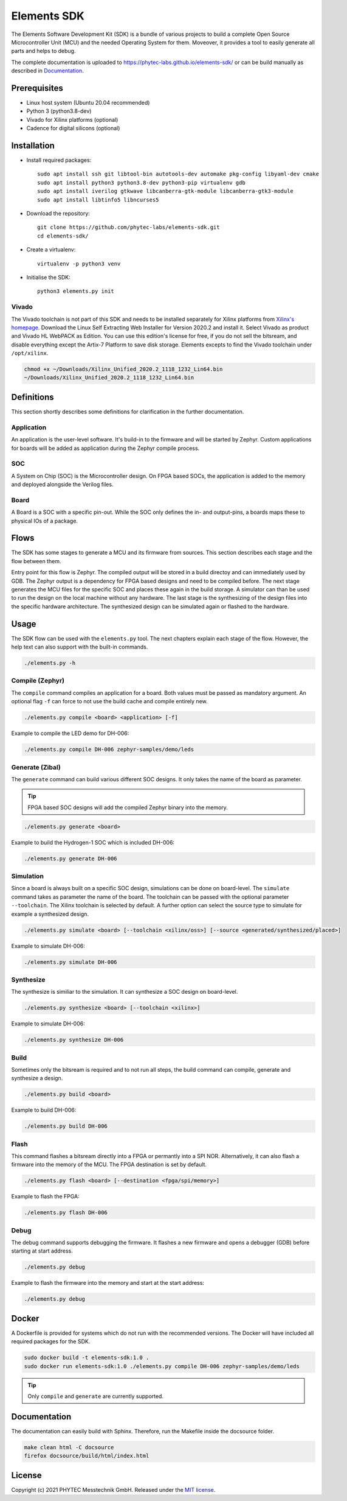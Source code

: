 Elements SDK
============

The Elements Software Development Kit (SDK) is a bundle of various projects to build a complete
Open Source Microcontroller Unit (MCU) and the needed Operating System for them. Moveover, it
provides a tool to easily generate all parts and helps to debug.

The complete documentation is uploaded to `https://phytec-labs.github.io/elements-sdk/`_ or can be
build manually as described in `Documentation`_.

.. _https://phytec-labs.github.io/elements-sdk/: https://phytec-labs.github.io/elements-sdk/

.. inclusion-start-marker-do-not-remove

Prerequisites
#############

* Linux host system (Ubuntu 20.04 recommended)
* Python 3 (python3.8-dev)
* Vivado for Xilinx platforms (optional)
* Cadence for digital silicons (optional)

Installation
############

- Install required packages::

        sudo apt install ssh git libtool-bin autotools-dev automake pkg-config libyaml-dev cmake
        sudo apt install python3 python3.8-dev python3-pip virtualenv gdb
        sudo apt install iverilog gtkwave libcanberra-gtk-module libcanberra-gtk3-module
        sudo apt install libtinfo5 libncurses5

- Download the repository::

        git clone https://github.com/phytec-labs/elements-sdk.git
        cd elements-sdk/

- Create a virtualenv::

        virtualenv -p python3 venv

- Initialise the SDK::

        python3 elements.py init

Vivado
******

The Vivado toolchain is not part of this SDK and needs to be installed separately for Xilinx
platforms from `Xilinx's homepage`_. Download the Linux Self Extracting Web Installer for Version
2020.2 and install it. Select Vivado as product and Vivado HL WebPACK as Edition. You can use this
edition's license for free, if you do not sell the bitsream, and disable everything except the Artix-7 Platform to save disk storage. Elements excepts to find the Vivado toolchain under ``/opt/xilinx``.

.. code-block:: text

    chmod +x ~/Downloads/Xilinx_Unified_2020.2_1118_1232_Lin64.bin
    ~/Downloads/Xilinx_Unified_2020.2_1118_1232_Lin64.bin

.. _Xilinx's homepage: https://www.xilinx.com/support/download.html

Definitions
###########

This section shortly describes some definitions for clarification in the further documentation.

Application
***********

An application is the user-level software. It's build-in to the firmware and will be started by
Zephyr. Custom applications for boards will be added as application during the Zephyr compile
process.

SOC
***

A System on Chip (SOC) is the Microcontroller design. On FPGA based SOCs, the application is
added to the memory and deployed alongside the Verilog files.

Board
*****

A Board is a SOC with a specific pin-out. While the SOC only defines the in- and output-pins, a
boards maps these to physical IOs of a package.

Flows
#####

The SDK has some stages to generate a MCU and its firmware from sources. This section describes each stage and the flow between them.

.. image:: docsource/images/elements_flow.png
   :width: 600

Entry point for this flow is Zephyr. The compiled output will be stored in a build directoy and can
immediately used by GDB. The Zephyr output is a dependency for FPGA based designs and need to be
compiled before. The next stage generates the MCU files for the specific SOC and places these again
in the build storage. A simulator can than be used to run the design on the local machine without
any hardware. The last stage is the synthesizing of the design files into the specific hardware
architecture. The synthesized design can be simulated again or flashed to the hardware.

Usage
#####

The SDK flow can be used with the ``elements.py`` tool. The next chapters explain each stage of
the flow. However, the help text can also support with the built-in commands.

.. code-block:: text

    ./elements.py -h

Compile (Zephyr)
****************

The ``compile`` command compiles an application for a board. Both values must be passed as
mandatory argument. An optional flag ``-f`` can force to not use the build cache and compile
entirely new.

.. code-block:: text

    ./elements.py compile <board> <application> [-f]

Example to compile the LED demo for DH-006:

.. code-block:: text

    ./elements.py compile DH-006 zephyr-samples/demo/leds

Generate (Zibal)
****************

The ``generate`` command can build various different SOC designs. It only takes the name of the
board as parameter.

.. tip::

  FPGA based SOC designs will add the compiled Zephyr binary into the memory.

.. code-block:: text

    ./elements.py generate <board>

Example to build the Hydrogen-1 SOC which is included DH-006:

.. code-block:: text

    ./elements.py generate DH-006

Simulation
**********

Since a board is always built on a specific SOC design, simulations can be done on board-level.
The ``simulate`` command takes as parameter the name of the board. The toolchain can be passed with
the optional parameter ``--toolchain``. The Xilinx toolchain is selected by default. A further
option can select the source type to simulate for example a synthesized design.

.. code-block:: text

    ./elements.py simulate <board> [--toolchain <xilinx/oss>] [--source <generated/synthesized/placed>]

Example to simulate DH-006:

.. code-block:: text

    ./elements.py simulate DH-006

Synthesize
**********

The synthesize is similiar to the simulation. It can synthesize a SOC design on board-level.

.. code-block:: text

    ./elements.py synthesize <board> [--toolchain <xilinx>]

Example to simulate DH-006:

.. code-block:: text

    ./elements.py synthesize DH-006

Build
*****

Sometimes only the bitsream is required and to not run all steps, the build command can compile,
generate and synthesize a design.

.. code-block:: text

    ./elements.py build <board>

Example to build DH-006:

.. code-block:: text

    ./elements.py build DH-006

Flash
*****

This command flashes a bitsream directly into a FPGA or permantly into a SPI NOR. Alternatively,
it can also flash a firmware into the memory of the MCU. The FPGA destination is set by default.

.. code-block:: text

    ./elements.py flash <board> [--destination <fpga/spi/memory>]

Example to flash the FPGA:

.. code-block:: text

    ./elements.py flash DH-006

Debug
*****

The debug command supports debugging the firmware. It flashes a new firmware and opens a debugger
(GDB) before starting at start address.

.. code-block:: text

    ./elements.py debug

Example to flash the firmware into the memory and start at the start address:

.. code-block:: text

    ./elements.py debug

Docker
######

A Dockerfile is provided for systems which do not run with the recommended versions. The Docker
will have included all required packages for the SDK.

.. code-block:: text

    sudo docker build -t elements-sdk:1.0 .
    sudo docker run elements-sdk:1.0 ./elements.py compile DH-006 zephyr-samples/demo/leds

.. tip::

  Only ``compile`` and ``generate`` are currently supported.

.. inclusion-end-marker-do-not-remove

Documentation
#############

The documentation can easily build with Sphinx. Therefore, run the Makefile inside the docsource
folder.

.. code-block:: text

    make clean html -C docsource
    firefox docsource/build/html/index.html

License
#######

Copyright (c) 2021 PHYTEC Messtechnik GmbH. Released under the `MIT license`_.

.. _MIT license: COPYING.MIT
